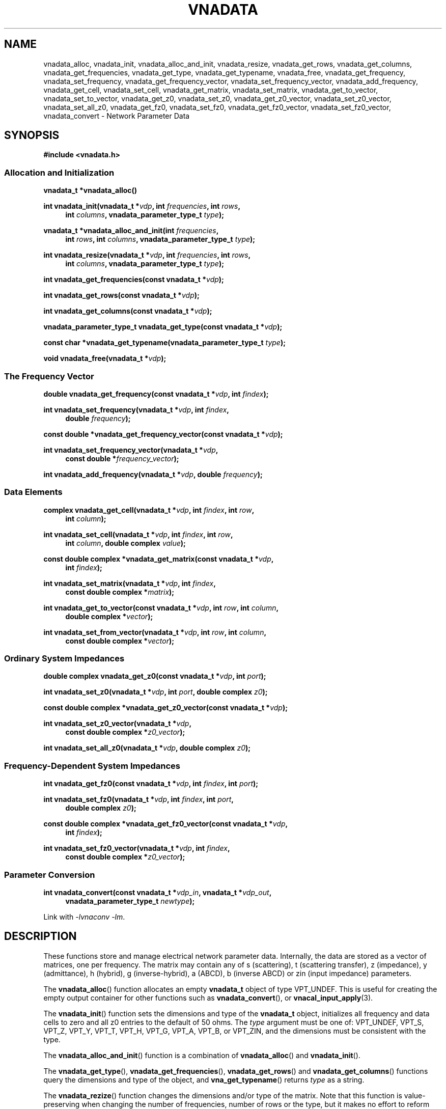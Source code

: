 .\"
.\" Vector Network Analyzer Library
.\" Copyright © 2020, 2021 D Scott Guthridge <scott_guthridge@rompromity.net>
.\"
.\" This program is free software: you can redistribute it and/or modify
.\" it under the terms of the GNU General Public License as published
.\" by the Free Software Foundation, either version 3 of the License, or
.\" (at your option) any later version.
.\"
.\" This program is distributed in the hope that it will be useful,
.\" but WITHOUT ANY WARRANTY; without even the implied warranty of
.\" MERCHANTABILITY or FITNESS FOR A PARTICULAR PURPOSE.  See the GNU
.\" General Public License for more details.
.\"
.\" You should have received a copy of the GNU General Public License
.\" along with this program.  If not, see <http://www.gnu.org/licenses/>.
.\"
.TH VNADATA 3 "JULY 2017" GNU
.nh
.SH NAME
vnadata_alloc, vnadata_init, vnadata_alloc_and_init, vnadata_resize, vnadata_get_rows, vnadata_get_columns, vnadata_get_frequencies, vnadata_get_type, vnadata_get_typename, vnadata_free, vnadata_get_frequency, vnadata_set_frequency, vnadata_get_frequency_vector, vnadata_set_frequency_vector, vnadata_add_frequency, vnadata_get_cell, vnadata_set_cell, vnadata_get_matrix, vnadata_set_matrix, vnadata_get_to_vector, vnadata_set_to_vector, vnadata_get_z0, vnadata_set_z0, vnadata_get_z0_vector, vnadata_set_z0_vector, vnadata_set_all_z0, vnadata_get_fz0, vnadata_set_fz0, vnadata_get_fz0_vector, vnadata_set_fz0_vector, vnadata_convert \- Network Parameter Data
.\"
.SH SYNOPSIS
.B #include <vnadata.h>
.SS "Allocation and Initialization"
.PP
.BI "vnadata_t *vnadata_alloc()"
.\"
.PP
.BI "int vnadata_init(vnadata_t *" vdp ", int " frequencies ", int " rows ,
.ie n \{\
.in +4n
.\}
.BI "int " columns ,
.el \{\
.in +4n
.\}
.BI "vnadata_parameter_type_t " type );
.in -4n
.\"
.PP
.BI "vnadata_t *vnadata_alloc_and_init(int " frequencies ,
.ie n \{\
.in +4n
.\}
.BI "int " rows ", int " columns ,
.el \{\
.in +4n
.\}
.BI "vnadata_parameter_type_t " type );
.in -4n
.\"
.PP
.BI "int vnadata_resize(vnadata_t *" vdp ", int " frequencies ", int " rows ,
.ie n \{\
.in +4n
.\}
.BI "int " columns ,
.el \{\
.in +4n
.\}
.BI "vnadata_parameter_type_t " type );
.in -4n
.\"
.PP
.BI "int vnadata_get_frequencies(const vnadata_t *" vdp );
.\"
.PP
.BI "int vnadata_get_rows(const vnadata_t *" vdp );
.\"
.PP
.BI "int vnadata_get_columns(const vnadata_t *" vdp );
.\"
.PP
.BI "vnadata_parameter_type_t vnadata_get_type(const vnadata_t *" vdp );
.\"
.PP
.BI "const char *vnadata_get_typename(vnadata_parameter_type_t " type );
.\"
.PP
.BI "void vnadata_free(vnadata_t *" vdp );
.\"
.SS "The Frequency Vector"
.PP
.BI "double vnadata_get_frequency(const vnadata_t *" vdp ", int " findex );
.\"
.PP
.BI "int vnadata_set_frequency(vnadata_t *" vdp ", int " findex ,
.if n \{\
.in +4n
.\}
.BI "double " frequency );
.if n \{\
.in -4n
.\}
.\"
.PP
.BI "const double *vnadata_get_frequency_vector(const vnadata_t *" vdp );
.\"
.PP
.BI "int vnadata_set_frequency_vector(vnadata_t *" vdp ,
.if n \{\
.in +4n
.\}
.BI "const double *" frequency_vector );
.if n \{\
.in -4n
.\}
.\"
.PP
.BI "int vnadata_add_frequency(vnadata_t *" vdp ", double " frequency );
.\"
.SS "Data Elements"
.PP
.BI "complex vnadata_get_cell(vnadata_t *" vdp ", int " findex ", int " row ,
.if n \{\
.in +4n
.\}
.BI "int " column );
.if n \{\
.in -4n
.\}
.\"
.PP
.BI "int vnadata_set_cell(vnadata_t *" vdp ", int " findex ", int " row ,
.if n \{\
.in +4n
.\}
.BI "int " column ", double complex " value );
.if n \{\
.in -4n
.\}
.\"
.PP
.BI "const double complex *vnadata_get_matrix(const vnadata_t *" vdp ,
.if n \{\
.in +4n
.\}
.BI "int " findex );
.if n \{\
.in -4n
.\}
.\"
.PP
.BI "int vnadata_set_matrix(vnadata_t *" vdp ", int " findex ,
.if n \{\
.in +4n
.\}
.BI "const double complex *" matrix );
.if n \{\
.in -4n
.\}
.\"
.PP
.BI "int vnadata_get_to_vector(const vnadata_t *" vdp ", int " row ,
.BI "int " column ,
.if n \{\
.in +4n
.\}
.BI "double complex *" vector );
.if n \{\
.in -4n
.\}
.\"
.PP
.BI "int vnadata_set_from_vector(vnadata_t *" vdp ", int " row ,
.BI "int " column ,
.if n \{\
.in +4n
.\}
.BI "const double complex *" vector );
.if n \{\
.in -4n
.\}
.\"
.SS "Ordinary System Impedances"
.PP
.BI "double complex vnadata_get_z0(const vnadata_t *" vdp ", int " port );
.\"
.PP
.BI "int vnadata_set_z0(vnadata_t *" vdp ", int " port ", double complex " z0 );
.\"
.PP
.BI "const double complex *vnadata_get_z0_vector(const vnadata_t *" vdp );
.\"
.PP
.BI "int vnadata_set_z0_vector(vnadata_t *" vdp ,
.if n \{\
.in +4n
.\}
.BI "const double complex *" z0_vector );
.if n \{\
.in -4n
.\}
.\"
.PP
.BI "int vnadata_set_all_z0(vnadata_t *" vdp ", double complex " z0 );
.\"
.SS "Frequency-Dependent System Impedances"
.PP
.BI "int vnadata_get_fz0(const vnadata_t *" vdp ", int " findex ", int " port );
.\"
.PP
.BI "int vnadata_set_fz0(vnadata_t *" vdp ", int " findex ", int " port ,
.if n \{\
.in +4n
.\}
.BI "double complex " z0 );
.if n \{\
.in -4n
.\}
.\"
.PP
.BI "const double complex *vnadata_get_fz0_vector(const vnadata_t *" vdp ,
.if n \{\
.in +4n
.\}
.BI "int " findex );
.if n \{\
.in -4n
.\}
.\"
.PP
.BI "int vnadata_set_fz0_vector(vnadata_t *" vdp ", int " findex ,
.if n \{\
.in +4n
.\}
.BI "const double complex *" z0_vector );
.if n \{\
.in -4n
.\}
.\"
.SS "Parameter Conversion"
.PP
.BI "int vnadata_convert(const vnadata_t *" vdp_in ", vnadata_t *" vdp_out ,
.in +4n
.BI "vnadata_parameter_type_t " newtype );
.in -4n
.\"
.PP
Link with \fI-lvnaconv\fP \fI-lm\fP.
.\"
.SH DESCRIPTION
These functions store and manage electrical network parameter data.
Internally, the data are stored as a vector of matrices, one per frequency.
The matrix may contain any of s (scattering), t (scattering transfer),
z (impedance), y (admittance), h (hybrid), g (inverse-hybrid), a (ABCD),
b (inverse ABCD) or zin (input impedance) parameters.
.PP
The \fBvnadata_alloc\fP() function allocates an empty \fBvnadata_t\fP
object of type VPT_UNDEF.
This is useful for creating the empty output container for other functions
such as \fBvnadata_convert\fP(), or \fBvnacal_input_apply\fP(3).
.PP
The \fBvnadata_init\fP() function sets the dimensions and type of the
\fBvnadata_t\fP object, initializes all frequency and data cells to zero
and all z0 entries to the default of 50 ohms.
The \fItype\fP argument must be one of: VPT_UNDEF, VPT_S, VPT_Z, VPT_Y,
VPT_T, VPT_H, VPT_G, VPT_A, VPT_B, or VPT_ZIN, and the dimensions must
be consistent with the type.
.PP
The \fBvnadata_alloc_and_init\fP() function is a combination
of \fBvnadata_alloc\fP() and \fBvnadata_init\fP().
.PP
The \fBvnadata_get_type\fP(), \fBvnadata_get_frequencies\fP(),
\fBvnadata_get_rows\fP() and \fBvnadata_get_columns\fP() functions
query the dimensions and type of the object, and \fBvna_get_typename\fP()
returns \fItype\fP as a string.
.PP
The \fBvnadata_rezize\fP() function changes the dimensions and/or type
of the matrix.
Note that this function is value-preserving when changing the number
of frequencies, number of rows or the type, but it makes no effort to
reform the matrix when changing the number of columns.
.PP
The \fBvnadata_free\fP() function frees the container and all of its contents.
.PP
The \fBvnadata_get_frequency\fP() and \fBvnadata_set_frequency\fP()
functions get and set the frequency at index \fIfindex\fP, respectively.
The \fBvnadata_get_frequency_vector\fP() and
\fBvnadata_set_frequency_vector\fP() functions get and set the whole
frequency vector.
The length of \fIfrequency_vector\fP must match \fIfrequencies\fP.
.PP
The \fBvnadata_add_frequency\fP() function adds a new frequency entry
at the end, filling the associated data elements with initial values.
This function is useful, for example, when parsing a Touchstone V1 file,
where you don't know the number of frequencies up-front.
.PP
The \fBvnadata_get_cell\fP() and \fBvnadata_set_cell\fP() functions
get and set, respectively, the cells of the parameter data matrix.
The \fBvnadata_get_matrix\fP() and \fBvnadata_set_matrix\fP() functions
get and set the whole parameter data matrix for the given frequency.
The \fImatrix\fP parameter is a pointer to a vector of double complex
containing all matrix elements in row-major order.
.PP
The \fBvnadata_set_from_vector\fP() and \fBvnadata_get_to_vector\fP()
functions copy a vector of data values, one entry per frequency, into
a \fBvnadata_t\fP matrix cell, and vice versa.
The \fIvector\fP argument must point to a vector with length at least
the number of frequencies in the \fBvnadata_t\fP object.
These functions are useful for translating between the matrix of vectors
form frequently returned from VNA measurements and the vector of matrices
form used internally by vnadata.
.PP
The \fBvnadata_get_z0\fP() and \fBvnadata_set_z0\fP() functions
get and set the system impedance for the given \fIport\fP.
The \fBvnadata_get_z0_vector\fP() and \fBvnadata_set_z0_vector\fP()
functions get and set the complete system impedance vector, where
the length of \fIz0_vector\fP must be the maximum of \fIrows\fP and
\fIcolumns\fP.
The \fBvnadata_set_all_z0\fP() function sets the system impedances of
all ports to \fIz0\fP.
.PP
If not set, all system impedances default to 50 ohms.
Note that if frequency-dependent frequency impedances are in-use (see
below), \fBvnadata_get_z0\fP() sets \fIerrno\fP to \s-2EINVAL\s+2
and returns \s-2HUGE_VAL\s+2 and \fBvnadata_get_z0_vector\fP() sets
\fIerrno\fP to \s-2EINVAL\s+2 and returns \s-2NULL\s+2, thus these
functions are useful to test if frequency-dependent system impedances
are in-use.
Calling \fBvnadata_set_z0\fP(), \fBvnadata_set_z0_vector\fP(), or
\fBvnadata_set_all_z0\fP() when frequency-dependent frequency impedances
are in-use discards all frequency-dependent z0 values and returns to
ordinary system impedances, with all unset values initialized to 50 ohms.
.PP
The \fBvnadata_get_fz0\fP() and \fBvnadata_set_fz0\fP() functions
get and set the system impedance for the given port on a per-frequency
basis.
The \fBvnadata_get_fz0_vector\fP() and \fBvnadata_set_fz0_vector\fP()
functions get and set the complete system impedance vector for the
given frequency index, where the length of \fIz0_vector\fP must be the
maximum of \fIrows\fP and \fIcolumns\fP.
The \fBvnadata_get_fz0\fP() and \fBvnadata_get_fz0_vector\fP() functions
work both when frequency-dependent system impedances are in-effect and
when they're not; in the later case, they ignore the \fIfindex\fP argument.
The \fBvnadata_set_fz0\fP() and \fBvnadata_set_fz0_vector\fP() functions
establish frequency-dependent system impedances, preserving the ordinary
system impedances for all other entries.
.PP
The \fBvnadata_convert\fP() function converts from one parameter type
to another, writing the result into \fIvdp_out\fP.
If \fIvdp_out\fP refers to the same object as \fIvdp_in\fP, then an
in-place conversion is done.
If \fIvdp_out\fP is not the same as \fIvdp_in\fP and \fInewtype\fP
is the same type as the input matrix, the data are simply copied.
\fBvnadata_convert\fP() supports all 56 parameter conversions plus 8
conversions from parameter data to input impedance vector, a row vector
representing the impedances looking into each port of the electrical
network when all other ports are terminated in the given system impedances.
.\"
.SH "RETURN VALUE"
On success, the get functions return the requested value and set functions
return zero.
On error, the integer valued functions return -1; the pointer valued
functions return NULL, and the double and double complex functions return
HUGE_VAL.
.SH EXAMPLES
.nf
.ft CW
#include <complex.h>
#include <math.h>
#include <stdio.h>
#include <stdlib.h>
#include <vnadata.h>

#define PI      3.14159265
#define FMIN    100e+3          /* Hz */
#define FMAX    1e+9            /* Hz */
#define N       9               /* number of frequencies */
#define L       796e-9          /* Henries */
#define C       318e-12         /* Farads */

int main(int argc, char **argv)
{
    vnadata_t *vdp;
    const double fstep = log(FMAX / FMIN) / (double)(N - 1);

    /*
     * Set up Z-parameter matrix for an L-C divider.
     */
    if ((vdp = vnadata_alloc_and_init(N, 2, 2, VPT_Z)) == NULL) {
        (void)fprintf(stderr, "%s: vnadata_alloc_and_init: %s\\n",
                argv[0], strerror(errno));
        exit(1);
    }
    for (int findex = 0; findex < N; ++findex) {
        double f = FMIN * exp((double)findex * fstep);
        double complex s = 2 * PI * I * f;
        double complex z[2][2];

        if (vnadata_set_frequency(vdp, findex, f) == -1) {
            (void)fprintf(stderr, "%s: vnadata_set_frequency: %s\\n",
                    argv[0], strerror(errno));
            exit(2);
        }
        z[0][0] = 1.0 / (C * s) + L * s;
        z[0][1] = 1.0 / (C * s);
        z[1][0] = z[0][1];
        z[1][1] = z[0][1];
        if (vnadata_set_matrix(vdp, findex, &z[0][0]) == -1) {
            (void)fprintf(stderr, "%s: vnadata_set_matrix: %s\\n",
                    argv[0], strerror(errno));
            exit(3);
        }
    }

    /*
     * Convert to S-parameters and print.
     */
    if (vnadata_convert(vdp, vdp, VPT_S) == -1) {
        (void)fprintf(stderr, "%s: vnadata_convert: %s\\n",
                argv[0], strerror(errno));
        exit(4);
    }
    (void)printf("s-parameters (dB-degrees)\\n");
    (void)printf("-------------------------\\n");
    for (int findex = 0; findex < N; ++findex) {
        double f = vnadata_get_frequency(vdp, findex);

        (void)printf("f %7.2f MHz\\n", f / 1.0e+6);
        for (int row = 0; row < 2; ++row) {
            for (int column = 0; column < 2; ++column) {
                double complex value;

                value = vnadata_get_cell(vdp, findex, row, column);
                (void)printf("  %5.1f %6.1f%s",
                        20 * log10(cabs(value)), 180 / PI * carg(value),
                        column < 1 ? "," : "");
            }
            (void)printf("\\n");
        }
        (void)printf("\\n");
    }
    (void)printf("\\n");

    /*
     * Convert to impedance into each port.
     */
    if (vnadata_convert(vdp, vdp, VPT_ZIN) == -1) {
        (void)fprintf(stderr, "%s: vnadata_convert: %s\\n",
                argv[0], strerror(errno));
        exit(5);
    }
    (void)printf("input-impedances (ohms-degrees)\\n");
    (void)printf("------------------------------\\n");
    for (int findex = 0; findex < N; ++findex) {
        double f = vnadata_get_frequency(vdp, findex);

        (void)printf("f %7.2f MHz\\n", f / 1.0e+6);
        for (int port = 0; port < 2; ++port) {
            double complex value;

            value = vnadata_get_cell(vdp, findex, 0, port);
            (void)printf("  %9.3e %6.1f%s",
                    cabs(value), 180 / PI * carg(value),
                    port < 1 ? "," : "");
        }
        (void)printf("\\n");
    }
    (void)printf("\\n");
    exit(0);
}
.ft R
.fi
.\"
.SH "SEE ALSO"
.BR vnacal "(3), " vnaconv "(3), " vnafile "(3)"
